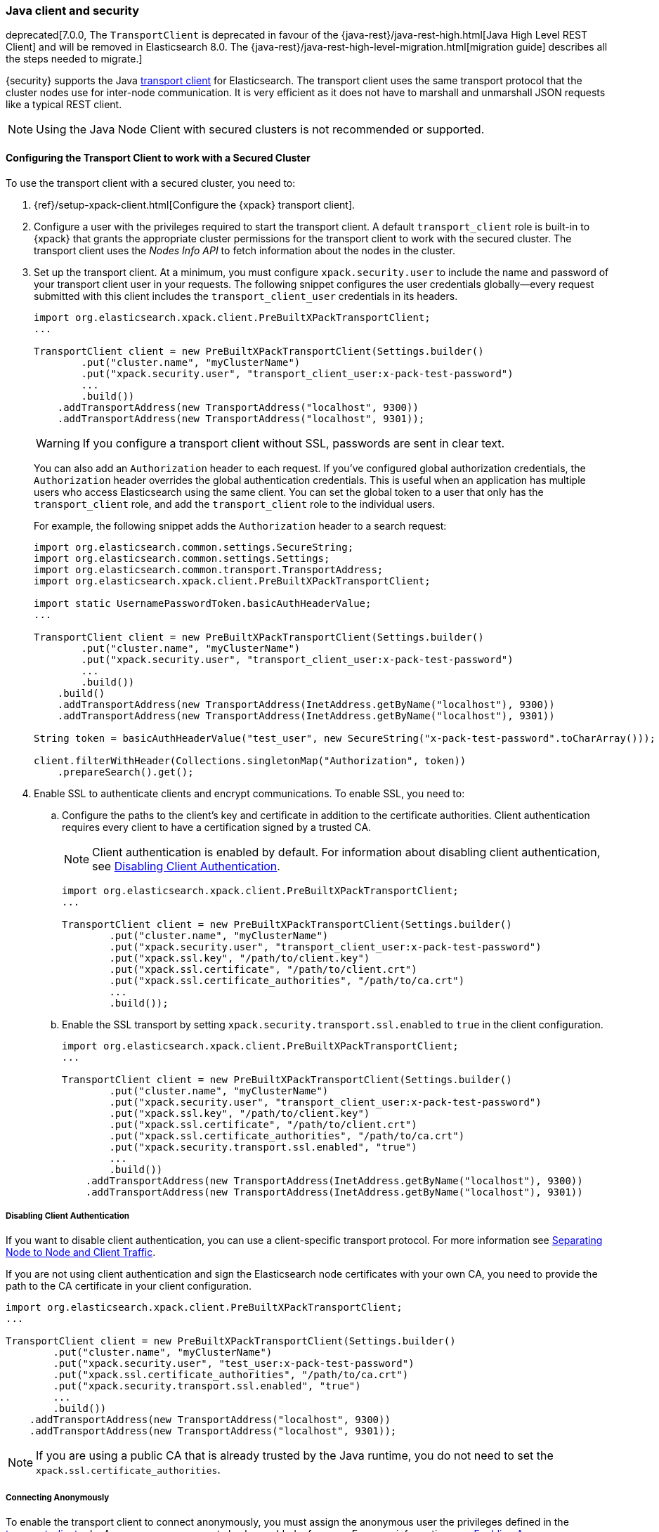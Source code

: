 [role="xpack"]
[[java-clients]]
=== Java client and security

deprecated[7.0.0, The `TransportClient` is deprecated in favour of the {java-rest}/java-rest-high.html[Java High Level REST Client] and will be removed in Elasticsearch 8.0. The {java-rest}/java-rest-high-level-migration.html[migration guide] describes all the steps needed to migrate.]

{security} supports the Java http://www.elastic.co/guide/en/elasticsearch/client/java-api/current/transport-client.html[transport client] for Elasticsearch.
The transport client uses the same transport protocol that the cluster nodes use
for inter-node communication. It is very efficient as it does not have to marshall
and unmarshall JSON requests like a typical REST client.

NOTE: Using the Java Node Client with secured clusters is not recommended or
      supported.

[float]
[[transport-client]]
==== Configuring the Transport Client to work with a Secured Cluster

To use the transport client with a secured cluster, you need to:

[[java-transport-client-role]]
. {ref}/setup-xpack-client.html[Configure the {xpack} transport client].

. Configure a user with the privileges required to start the transport client.
A default `transport_client` role is built-in to {xpack} that grants the
appropriate cluster permissions for the transport client to work with the secured
cluster. The transport client uses the _Nodes Info API_ to fetch information about
the nodes in the cluster.

. Set up the transport client. At a minimum, you must configure `xpack.security.user` to
include the name and password of your transport client user in your requests. The
following snippet configures the user credentials globally--every request
submitted with this client includes the `transport_client_user` credentials in
its headers.
+
--
[source,java]
-------------------------------------------------------------------------------------------------
import org.elasticsearch.xpack.client.PreBuiltXPackTransportClient;
...

TransportClient client = new PreBuiltXPackTransportClient(Settings.builder()
        .put("cluster.name", "myClusterName")
        .put("xpack.security.user", "transport_client_user:x-pack-test-password")
        ...
        .build())
    .addTransportAddress(new TransportAddress("localhost", 9300))
    .addTransportAddress(new TransportAddress("localhost", 9301));
-------------------------------------------------------------------------------------------------

WARNING:  If you configure a transport client without SSL, passwords are sent in
          clear text.

You can also add an `Authorization` header to each request. If you've configured
global authorization credentials, the `Authorization` header overrides the global
authentication credentials. This is useful when an application has multiple users
who access Elasticsearch using the same client. You can set the global token to
a user that only has the `transport_client` role, and add the `transport_client`
role to the individual users.

For example, the following snippet adds the `Authorization` header to a search
request:

[source,java]
--------------------------------------------------------------------------------------------------
import org.elasticsearch.common.settings.SecureString;
import org.elasticsearch.common.settings.Settings;
import org.elasticsearch.common.transport.TransportAddress;
import org.elasticsearch.xpack.client.PreBuiltXPackTransportClient;

import static UsernamePasswordToken.basicAuthHeaderValue;
...

TransportClient client = new PreBuiltXPackTransportClient(Settings.builder()
        .put("cluster.name", "myClusterName")
        .put("xpack.security.user", "transport_client_user:x-pack-test-password")
        ...
        .build())
    .build()
    .addTransportAddress(new TransportAddress(InetAddress.getByName("localhost"), 9300))
    .addTransportAddress(new TransportAddress(InetAddress.getByName("localhost"), 9301))

String token = basicAuthHeaderValue("test_user", new SecureString("x-pack-test-password".toCharArray()));

client.filterWithHeader(Collections.singletonMap("Authorization", token))
    .prepareSearch().get();
--------------------------------------------------------------------------------------------------
--

. Enable SSL to authenticate clients and encrypt communications. To enable SSL,
you need to:

.. Configure the paths to the client's key and certificate in addition to the certificate authorities.
Client authentication requires every client to have a certification signed by a trusted CA.
+
--
NOTE: Client authentication is enabled by default. For information about
      disabling client authentication, see <<disabling-client-auth, Disabling Client Authentication>>.

[source,java]
--------------------------------------------------------------------------------------------------
import org.elasticsearch.xpack.client.PreBuiltXPackTransportClient;
...

TransportClient client = new PreBuiltXPackTransportClient(Settings.builder()
        .put("cluster.name", "myClusterName")
        .put("xpack.security.user", "transport_client_user:x-pack-test-password")
        .put("xpack.ssl.key", "/path/to/client.key")
        .put("xpack.ssl.certificate", "/path/to/client.crt")
        .put("xpack.ssl.certificate_authorities", "/path/to/ca.crt")
        ...
        .build());
--------------------------------------------------------------------------------------------------
--

.. Enable the SSL transport by setting `xpack.security.transport.ssl.enabled` to `true` in the
client configuration.
+
--
[source,java]
--------------------------------------------------------------------------------------------------
import org.elasticsearch.xpack.client.PreBuiltXPackTransportClient;
...

TransportClient client = new PreBuiltXPackTransportClient(Settings.builder()
        .put("cluster.name", "myClusterName")
        .put("xpack.security.user", "transport_client_user:x-pack-test-password")
        .put("xpack.ssl.key", "/path/to/client.key")
        .put("xpack.ssl.certificate", "/path/to/client.crt")
        .put("xpack.ssl.certificate_authorities", "/path/to/ca.crt")
        .put("xpack.security.transport.ssl.enabled", "true")
        ...
        .build())
    .addTransportAddress(new TransportAddress(InetAddress.getByName("localhost"), 9300))
    .addTransportAddress(new TransportAddress(InetAddress.getByName("localhost"), 9301))
--------------------------------------------------------------------------------------------------
--

[float]
[[disabling-client-auth]]
===== Disabling Client Authentication

If you want to disable client authentication, you can use a client-specific
transport protocol. For more information see <<separating-node-client-traffic, Separating Node to Node and Client Traffic>>.

If you are not using client authentication and sign the Elasticsearch node
certificates with your own CA, you need to provide the path to the CA
certificate in your client configuration.

[source,java]
------------------------------------------------------------------------------------------------------
import org.elasticsearch.xpack.client.PreBuiltXPackTransportClient;
...

TransportClient client = new PreBuiltXPackTransportClient(Settings.builder()
        .put("cluster.name", "myClusterName")
        .put("xpack.security.user", "test_user:x-pack-test-password")
        .put("xpack.ssl.certificate_authorities", "/path/to/ca.crt")
        .put("xpack.security.transport.ssl.enabled", "true")
        ...
        .build())
    .addTransportAddress(new TransportAddress("localhost", 9300))
    .addTransportAddress(new TransportAddress("localhost", 9301));
------------------------------------------------------------------------------------------------------

NOTE: If you are using a public CA that is already trusted by the Java runtime,
      you do not need to set the `xpack.ssl.certificate_authorities`.

[float]
[[connecting-anonymously]]
===== Connecting Anonymously

To enable the transport client to connect anonymously, you must assign the
anonymous user the privileges defined in the <<java-transport-client-role,transport_client>>
role. Anonymous access must also be enabled, of course. For more information,
see <<anonymous-access,Enabling Anonymous Access>>.

[float]
[[security-client]]
==== Security Client

{security} exposes its own API through the `SecurityClient` class. To get a hold
of a `SecurityClient` you'll first need to create the `XPackClient`, which is a
wrapper around the existing Elasticsearch clients (any client class implementing
`org.elasticsearch.client.Client`).

The following example shows how you can clear {security}'s realm caches using
the `SecurityClient`:

[source,java]
------------------------------------------------------------------------------------------------------
Client client = ... // create the transport client

XPackClient xpackClient = new XPackClient(client);
SecurityClient securityClient = xpackClient.security();
ClearRealmCacheResponse response = securityClient.authc().prepareClearRealmCache()
    .realms("ldap1", "ad1") <1>
    .usernames("rdeniro")
    .get();
------------------------------------------------------------------------------------------------------
<1> Clears the `ldap1` and `ad1` realm caches for the `rdeniro` user.
